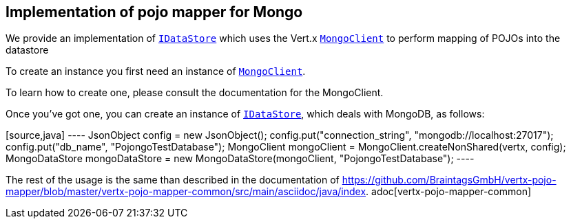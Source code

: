 == Implementation of pojo mapper for Mongo

We provide an implementation of `link:../../apidocs/de/braintags/io/vertx/pojomapper/IDataStore.html[IDataStore]` which uses the Vert.x
`link:../../apidocs/io/vertx/ext/mongo/MongoClient.html[MongoClient]` to perform mapping of POJOs into the datastore

To create an instance you first need an instance of `link:../../apidocs/io/vertx/ext/mongo/MongoClient.html[MongoClient]`.

To learn how to create
one, please consult the documentation for the MongoClient.

Once you've got one, you can create an instance of `link:../../apidocs/de/braintags/io/vertx/pojomapper/IDataStore.html[IDataStore]`, which deals
with MongoDB, as follows:

[source,java] ---- JsonObject config = new JsonObject();
config.put("connection_string", "mongodb://localhost:27017");
config.put("db_name", "PojongoTestDatabase");
MongoClient mongoClient = MongoClient.createNonShared(vertx, config);
MongoDataStore mongoDataStore = new MongoDataStore(mongoClient, "PojongoTestDatabase"); ----

The rest of the usage is the same than described in the documentation of
https://github.com/BraintagsGmbH/vertx-pojo-mapper/blob/master/vertx-pojo-mapper-common/src/main/asciidoc/java/index.
adoc[vertx-pojo-mapper-common]